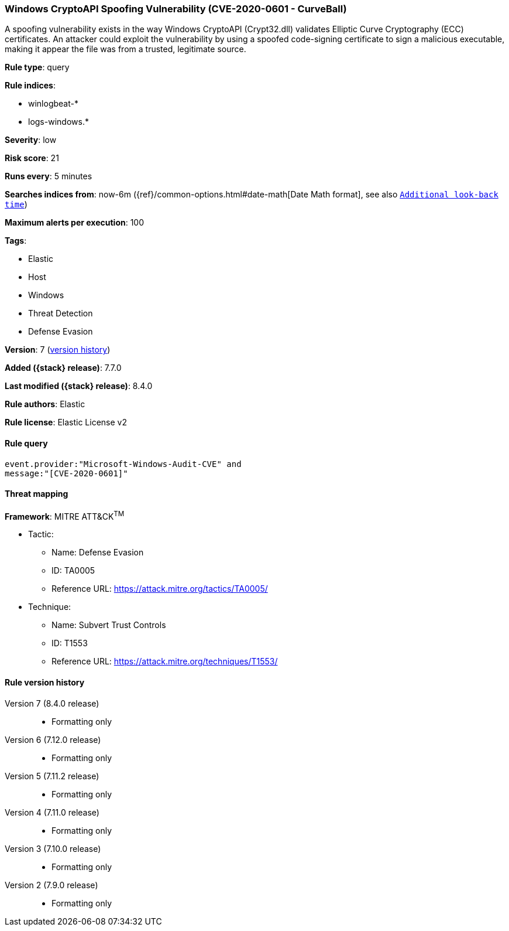 [[windows-cryptoapi-spoofing-vulnerability-cve-2020-0601-curveball]]
=== Windows CryptoAPI Spoofing Vulnerability (CVE-2020-0601 - CurveBall)

A spoofing vulnerability exists in the way Windows CryptoAPI (Crypt32.dll) validates Elliptic Curve Cryptography (ECC) certificates. An attacker could exploit the vulnerability by using a spoofed code-signing certificate to sign a malicious executable, making it appear the file was from a trusted, legitimate source.

*Rule type*: query

*Rule indices*:

* winlogbeat-*
* logs-windows.*

*Severity*: low

*Risk score*: 21

*Runs every*: 5 minutes

*Searches indices from*: now-6m ({ref}/common-options.html#date-math[Date Math format], see also <<rule-schedule, `Additional look-back time`>>)

*Maximum alerts per execution*: 100

*Tags*:

* Elastic
* Host
* Windows
* Threat Detection
* Defense Evasion

*Version*: 7 (<<windows-cryptoapi-spoofing-vulnerability-cve-2020-0601-curveball-history, version history>>)

*Added ({stack} release)*: 7.7.0

*Last modified ({stack} release)*: 8.4.0

*Rule authors*: Elastic

*Rule license*: Elastic License v2

==== Rule query


[source,js]
----------------------------------
event.provider:"Microsoft-Windows-Audit-CVE" and
message:"[CVE-2020-0601]"
----------------------------------

==== Threat mapping

*Framework*: MITRE ATT&CK^TM^

* Tactic:
** Name: Defense Evasion
** ID: TA0005
** Reference URL: https://attack.mitre.org/tactics/TA0005/
* Technique:
** Name: Subvert Trust Controls
** ID: T1553
** Reference URL: https://attack.mitre.org/techniques/T1553/

[[windows-cryptoapi-spoofing-vulnerability-cve-2020-0601-curveball-history]]
==== Rule version history

Version 7 (8.4.0 release)::
* Formatting only

Version 6 (7.12.0 release)::
* Formatting only

Version 5 (7.11.2 release)::
* Formatting only

Version 4 (7.11.0 release)::
* Formatting only

Version 3 (7.10.0 release)::
* Formatting only

Version 2 (7.9.0 release)::
* Formatting only

